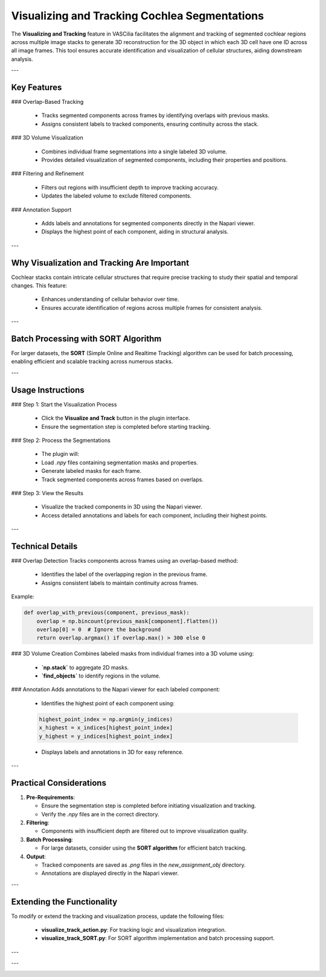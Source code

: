 Visualizing and Tracking Cochlea Segmentations
===============================================

The **Visualizing and Tracking** feature in VASCilia facilitates the alignment and tracking of segmented cochlear regions across multiple image stacks to generate 3D reconstruction for the 3D object in which each 3D cell have one ID across all image frames. This tool ensures accurate identification and visualization of cellular structures, aiding downstream analysis.

---

Key Features
------------

### Overlap-Based Tracking

    - Tracks segmented components across frames by identifying overlaps with previous masks.
    - Assigns consistent labels to tracked components, ensuring continuity across the stack.

### 3D Volume Visualization

    - Combines individual frame segmentations into a single labeled 3D volume.
    - Provides detailed visualization of segmented components, including their properties and positions.

### Filtering and Refinement

    - Filters out regions with insufficient depth to improve tracking accuracy.
    - Updates the labeled volume to exclude filtered components.

### Annotation Support

    - Adds labels and annotations for segmented components directly in the Napari viewer.
    - Displays the highest point of each component, aiding in structural analysis.

---

Why Visualization and Tracking Are Important
--------------------------------------------
Cochlear stacks contain intricate cellular structures that require precise tracking to study their spatial and temporal changes. This feature:

    - Enhances understanding of cellular behavior over time.
    - Ensures accurate identification of regions across multiple frames for consistent analysis.

---

Batch Processing with SORT Algorithm
------------------------------------
For larger datasets, the **SORT** (Simple Online and Realtime Tracking) algorithm can be used for batch processing, enabling efficient and scalable tracking across numerous stacks.

---

Usage Instructions
------------------

### Step 1: Start the Visualization Process

    - Click the **Visualize and Track** button in the plugin interface.
    - Ensure the segmentation step is completed before starting tracking.

### Step 2: Process the Segmentations

    - The plugin will:
    - Load `.npy` files containing segmentation masks and properties.
    - Generate labeled masks for each frame.
    - Track segmented components across frames based on overlaps.

### Step 3: View the Results

    - Visualize the tracked components in 3D using the Napari viewer.
    - Access detailed annotations and labels for each component, including their highest points.

---

Technical Details
-----------------

### Overlap Detection
Tracks components across frames using an overlap-based method:

    - Identifies the label of the overlapping region in the previous frame.
    - Assigns consistent labels to maintain continuity across frames.

Example:

.. code-block:: python

   def overlap_with_previous(component, previous_mask):
       overlap = np.bincount(previous_mask[component].flatten())
       overlap[0] = 0  # Ignore the background
       return overlap.argmax() if overlap.max() > 300 else 0

### 3D Volume Creation
Combines labeled masks from individual frames into a 3D volume using:

    - **`np.stack`** to aggregate 2D masks.
    - **`find_objects`** to identify regions in the volume.

### Annotation
Adds annotations to the Napari viewer for each labeled component:

    - Identifies the highest point of each component using:

    .. code-block:: python

     highest_point_index = np.argmin(y_indices)
     x_highest = x_indices[highest_point_index]
     y_highest = y_indices[highest_point_index]

    - Displays labels and annotations in 3D for easy reference.

---

Practical Considerations
------------------------

1. **Pre-Requirements**:

   - Ensure the segmentation step is completed before initiating visualization and tracking.
   - Verify the `.npy` files are in the correct directory.

2. **Filtering**:

   - Components with insufficient depth are filtered out to improve visualization quality.

3. **Batch Processing**:

   - For large datasets, consider using the **SORT algorithm** for efficient batch tracking.

4. **Output**:

   - Tracked components are saved as `.png` files in the `new_assignment_obj` directory.
   - Annotations are displayed directly in the Napari viewer.

---

Extending the Functionality
---------------------------
To modify or extend the tracking and visualization process, update the following files:

    - **visualize_track_action.py**: For tracking logic and visualization integration.
    - **visualize_track_SORT.py**: For SORT algorithm implementation and batch processing support.


---

.. image:: _static/track_action1.png
   :alt: Track Action Preprocessing Example

---

.. image:: _static/segmentation_action2.png
   :alt: Track Action Preprocessing Example